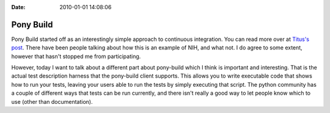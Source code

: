 :Date: 2010-01-01 14:08:06

Pony Build
==========

Pony Build started off as an interestingly simple approach to
continuous integration. You can read more over at
`Titus's post <http://lists.idyll.org/pipermail/testing-in-python/2009-March/001277.html>`_.
There have been people talking about how this is an example of NIH,
and what not. I do agree to some extent, however that hasn't
stopped me from participating.

However, today I want to talk about a different part about
pony-build which I think is important and interesting. That is the
actual test description harness that the pony-build client
supports. This allows you to write executable code that shows how
to run your tests, leaving your users able to run the tests by
simply executing that script. The python community has a couple of
different ways that tests can be run currently, and there isn't
really a good way to let people know which to use (other than
documentation).


